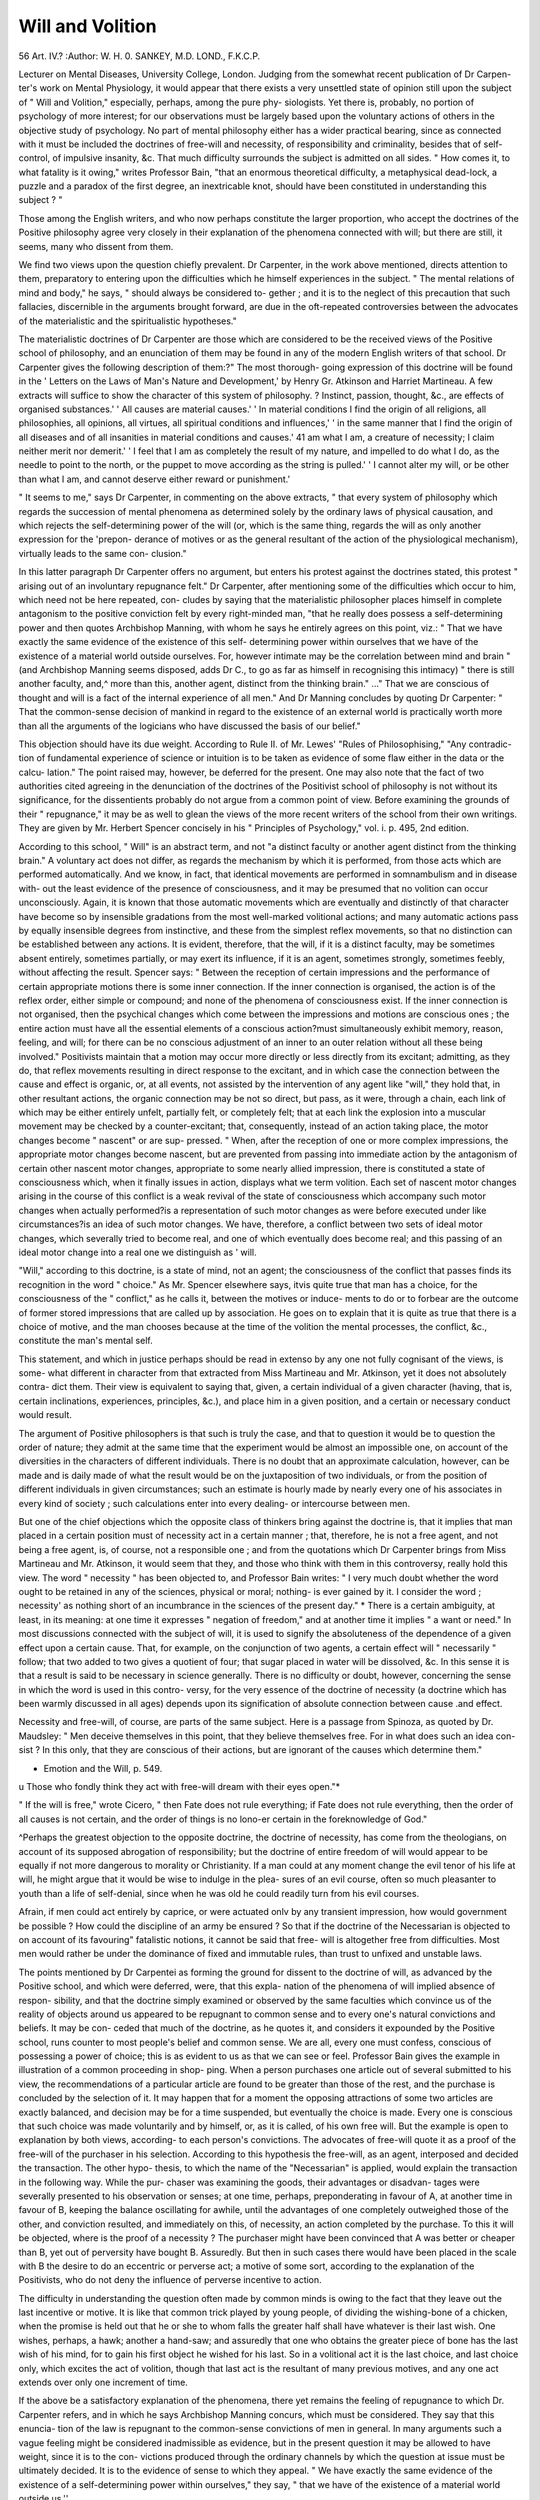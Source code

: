 Will and Volition
==================

56 Art. IV.?
:Author: W. H. 0. SANKEY, M.D. LOND., F.K.C.P.

Lecturer on Mental Diseases, University College, London.
Judging from the somewhat recent publication of Dr Carpen-
ter's work on Mental Physiology, it would appear that there
exists a very unsettled state of opinion still upon the subject of
" Will and Volition," especially, perhaps, among the pure phy-
siologists. Yet there is, probably, no portion of psychology
of more interest; for our observations must be largely based
upon the voluntary actions of others in the objective study of
psychology. No part of mental philosophy either has a wider
practical bearing, since as connected with it must be included
the doctrines of free-will and necessity, of responsibility and
criminality, besides that of self-control, of impulsive insanity, &c.
That much difficulty surrounds the subject is admitted on
all sides. " How comes it, to what fatality is it owing," writes
Professor Bain, "that an enormous theoretical difficulty, a
metaphysical dead-lock, a puzzle and a paradox of the first
degree, an inextricable knot, should have been constituted in
understanding this subject ? "

Those among the English writers, and who now perhaps
constitute the larger proportion, who accept the doctrines of
the Positive philosophy agree very closely in their explanation
of the phenomena connected with will; but there are still, it
seems, many who dissent from them.

We find two views upon the question chiefly prevalent.
Dr Carpenter, in the work above mentioned, directs attention
to them, preparatory to entering upon the difficulties which he
himself experiences in the subject. " The mental relations of
mind and body," he says, " should always be considered to-
gether ; and it is to the neglect of this precaution that such
fallacies, discernible in the arguments brought forward, are due
in the oft-repeated controversies between the advocates of the
materialistic and the spiritualistic hypotheses."

The materialistic doctrines of Dr Carpenter are those which
are considered to be the received views of the Positive school of
philosophy, and an enunciation of them may be found in any
of the modern English writers of that school. Dr Carpenter
gives the following description of them:?" The most thorough-
going expression of this doctrine will be found in the ' Letters
on the Laws of Man's Nature and Development,' by Henry Gr.
Atkinson and Harriet Martineau. A few extracts will suffice
to show the character of this system of philosophy. ? Instinct,
passion, thought, &c., are effects of organised substances.'
' All causes are material causes.' ' In material conditions
I find the origin of all religions, all philosophies, all opinions,
all virtues, all spiritual conditions and influences,' ' in the same
manner that I find the origin of all diseases and of all insanities
in material conditions and causes.' 41 am what I am, a creature
of necessity; I claim neither merit nor demerit.' ' I feel that I
am as completely the result of my nature, and impelled to do
what I do, as the needle to point to the north, or the puppet
to move according as the string is pulled.' ' I cannot alter my
will, or be other than what I am, and cannot deserve either
reward or punishment.'

" It seems to me," says Dr Carpenter, in commenting on the
above extracts, " that every system of philosophy which regards
the succession of mental phenomena as determined solely by
the ordinary laws of physical causation, and which rejects the
self-determining power of the will (or, which is the same thing,
regards the will as only another expression for the 'prepon-
derance of motives or as the general resultant of the action of
the physiological mechanism), virtually leads to the same con-
clusion."

In this latter paragraph Dr Carpenter offers no argument,
but enters his protest against the doctrines stated, this protest
" arising out of an involuntary repugnance felt."
Dr Carpenter, after mentioning some of the difficulties
which occur to him, which need not be here repeated, con-
cludes by saying that the materialistic philosopher places
himself in complete antagonism to the positive conviction felt
by every right-minded man, "that he really does possess a
self-determining power and then quotes Archbishop Manning,
with whom he says he entirely agrees on this point, viz.: " That
we have exactly the same evidence of the existence of this self-
determining power within ourselves that we have of the
existence of a material world outside ourselves. For, however
intimate may be the correlation between mind and brain " (and
Archbishop Manning seems disposed, adds Dr C., to go as far
as himself in recognising this intimacy) " there is still another
faculty, and,^ more than this, another agent, distinct from the
thinking brain." ..." That we are conscious of thought
and will is a fact of the internal experience of all men." And
Dr Manning concludes by quoting Dr Carpenter: " That the
common-sense decision of mankind in regard to the existence
of an external world is practically worth more than all the
arguments of the logicians who have discussed the basis of our
belief."

This objection should have its due weight. According to Rule
II. of Mr. Lewes' "Rules of Philosophising," "Any contradic-
tion of fundamental experience of science or intuition is to be
taken as evidence of some flaw either in the data or the calcu-
lation." The point raised may, however, be deferred for the
present. One may also note that the fact of two authorities
cited agreeing in the denunciation of the doctrines of the
Positivist school of philosophy is not without its significance,
for the dissentients probably do not argue from a common point
of view. Before examining the grounds of their " repugnance,"
it may be as well to glean the views of the more recent writers
of the school from their own writings. They are given by Mr.
Herbert Spencer concisely in his " Principles of Psychology,"
vol. i. p. 495, 2nd edition.

According to this school, " Will" is an abstract term, and
not "a distinct faculty or another agent distinct from the
thinking brain." A voluntary act does not differ, as regards the
mechanism by which it is performed, from those acts which are
performed automatically. And we know, in fact, that identical
movements are performed in somnambulism and in disease with-
out the least evidence of the presence of consciousness, and it
may be presumed that no volition can occur unconsciously.
Again, it is known that those automatic movements which are
eventually and distinctly of that character have become so by
insensible gradations from the most well-marked volitional
actions; and many automatic actions pass by equally insensible
degrees from instinctive, and these from the simplest reflex
movements, so that no distinction can be established between
any actions. It is evident, therefore, that the will, if it is a
distinct faculty, may be sometimes absent entirely, sometimes
partially, or may exert its influence, if it is an agent, sometimes
strongly, sometimes feebly, without affecting the result.
Spencer says: " Between the reception of certain impressions
and the performance of certain appropriate motions there is
some inner connection. If the inner connection is organised,
the action is of the reflex order, either simple or compound; and
none of the phenomena of consciousness exist. If the inner
connection is not organised, then the psychical changes which
come between the impressions and motions are conscious ones ;
the entire action must have all the essential elements of a
conscious action?must simultaneously exhibit memory, reason,
feeling, and will; for there can be no conscious adjustment of
an inner to an outer relation without all these being involved."
Positivists maintain that a motion may occur more directly
or less directly from its excitant; admitting, as they do, that
reflex movements resulting in direct response to the excitant,
and in which case the connection between the cause and effect
is organic, or, at all events, not assisted by the intervention of
any agent like "will," they hold that, in other resultant
actions, the organic connection may be not so direct, but pass,
as it were, through a chain, each link of which may be either
entirely unfelt, partially felt, or completely felt; that at each
link the explosion into a muscular movement may be checked
by a counter-excitant; that, consequently, instead of an action
taking place, the motor changes become " nascent" or are sup-
pressed. " When, after the reception of one or more complex
impressions, the appropriate motor changes become nascent,
but are prevented from passing into immediate action by the
antagonism of certain other nascent motor changes, appropriate
to some nearly allied impression, there is constituted a state of
consciousness which, when it finally issues in action, displays
what we term volition. Each set of nascent motor changes
arising in the course of this conflict is a weak revival of the
state of consciousness which accompany such motor changes
when actually performed?is a representation of such motor
changes as were before executed under like circumstances?is an
idea of such motor changes. We have, therefore, a conflict
between two sets of ideal motor changes, which severally tried to
become real, and one of which eventually does become real;
and this passing of an ideal motor change into a real one we
distinguish as ' will.

"Will," according to this doctrine, is a state of mind, not an
agent; the consciousness of the conflict that passes finds its
recognition in the word " choice." As Mr. Spencer elsewhere
says, itvis quite true that man has a choice, for the consciousness
of the " conflict," as he calls it, between the motives or induce-
ments to do or to forbear are the outcome of former stored
impressions that are called up by association. He goes on to
explain that it is quite as true that there is a choice of motive,
and the man chooses because at the time of the volition the
mental processes, the conflict, &c., constitute the man's mental
self.

This statement, and which in justice perhaps should be read
in extenso by any one not fully cognisant of the views, is some-
what different in character from that extracted from Miss
Martineau and Mr. Atkinson, yet it does not absolutely contra-
dict them. Their view is equivalent to saying that, given, a
certain individual of a given character (having, that is, certain
inclinations, experiences, principles, &c.), and place him in a
given position, and a certain or necessary conduct would result.

The argument of Positive philosophers is that such is truly the
case, and that to question it would be to question the order of
nature; they admit at the same time that the experiment
would be almost an impossible one, on account of the diversities
in the characters of different individuals. There is no doubt
that an approximate calculation, however, can be made and is
daily made of what the result would be on the juxtaposition of
two individuals, or from the position of different individuals
in given circumstances; such an estimate is hourly made by
nearly every one of his associates in every kind of society ; such
calculations enter into every dealing- or intercourse between
men.

But one of the chief objections which the opposite class of
thinkers bring against the doctrine is, that it implies that man
placed in a certain position must of necessity act in a certain
manner ; that, therefore, he is not a free agent, and not being
a free agent, is, of course, not a responsible one ; and from the
quotations which Dr Carpenter brings from Miss Martineau
and Mr. Atkinson, it would seem that they, and those who think
with them in this controversy, really hold this view.
The word " necessity " has been objected to, and Professor
Bain writes: " I very much doubt whether the word ought to
be retained in any of the sciences, physical or moral; nothing-
is ever gained by it. I consider the word ; necessity' as nothing
short of an incumbrance in the sciences of the present day." *
There is a certain ambiguity, at least, in its meaning: at one
time it expresses " negation of freedom," and at another time
it implies " a want or need." In most discussions connected
with the subject of will, it is used to signify the absoluteness
of the dependence of a given effect upon a certain cause.
That, for example, on the conjunction of two agents, a certain
effect will " necessarily " follow; that two added to two gives a
quotient of four; that sugar placed in water will be dissolved,
&c. In this sense it is that a result is said to be necessary in
science generally. There is no difficulty or doubt, however,
concerning the sense in which the word is used in this contro-
versy, for the very essence of the doctrine of necessity (a
doctrine which has been warmly discussed in all ages) depends
upon its signification of absolute connection between cause
.and effect.

Necessity and free-will, of course, are parts of the same
subject. Here is a passage from Spinoza, as quoted by Dr.
Maudsley: " Men deceive themselves in this point, that they
believe themselves free. For in what does such an idea con-
sist ? In this only, that they are conscious of their actions,
but are ignorant of the causes which determine them."

* Emotion and the Will, p. 549.
u Those who fondly think they act with free-will dream with
their eyes open."*

" If the will is free," wrote Cicero, " then Fate does not
rule everything; if Fate does not rule everything, then the
order of all causes is not certain, and the order of things is no
lono-er certain in the foreknowledge of God."

^Perhaps the greatest objection to the opposite doctrine,
the doctrine of necessity, has come from the theologians, on
account of its supposed abrogation of responsibility; but the
doctrine of entire freedom of will would appear to be equally
if not more dangerous to morality or Christianity. If a man
could at any moment change the evil tenor of his life at will,
he might argue that it would be wise to indulge in the plea-
sures of an evil course, often so much pleasanter to youth than
a life of self-denial, since when he was old he could readily
turn from his evil courses.

Afrain, if men could act entirely by caprice, or were actuated
onlv by any transient impression, how would government be
possible ? How could the discipline of an army be ensured ? So
that if the doctrine of the Necessarian is objected to on account
of its favouring" fatalistic notions, it cannot be said that free-
will is altogether free from difficulties. Most men would
rather be under the dominance of fixed and immutable rules,
than trust to unfixed and unstable laws.

The points mentioned by Dr Carpentei as forming the
ground for dissent to the doctrine of will, as advanced by the
Positive school, and which were deferred, were, that this expla-
nation of the phenomena of will implied absence of respon-
sibility, and that the doctrine simply examined or observed by
the same faculties which convince us of the reality of objects
around us appeared to be repugnant to common sense and to
every one's natural convictions and beliefs. It may be con-
ceded that much of the doctrine, as he quotes it, and considers
it expounded by the Positive school, runs counter to most
people's belief and common sense. We are all, every one must
confess, conscious of possessing a power of choice; this is as
evident to us as that we can see or feel. Professor Bain gives
the example in illustration of a common proceeding in shop-
ping. When a person purchases one article out of several
submitted to his view, the recommendations of a particular
article are found to be greater than those of the rest, and the
purchase is concluded by the selection of it. It may happen
that for a moment the opposing attractions of some two articles
are exactly balanced, and decision may be for a time suspended,
but eventually the choice is made. Every one is conscious that
such choice was made voluntarily and by himself, or, as it is called,
of his own free will. But the example is open to explanation by
both views, according- to each person's convictions. The advocates
of free-will quote it as a proof of the free-will of the purchaser
in his selection. According to this hypothesis the free-will, as
an agent, interposed and decided the transaction. The other hypo-
thesis, to which the name of the "Necessarian" is applied, would
explain the transaction in the following way. While the pur-
chaser was examining the goods, their advantages or disadvan-
tages were severally presented to his observation or senses; at
one time, perhaps, preponderating in favour of A, at another time
in favour of B, keeping the balance oscillating for awhile, until
the advantages of one completely outweighed those of the other,
and conviction resulted, and immediately on this, of necessity,
an action completed by the purchase. To this it will be objected,
where is the proof of a necessity ? The purchaser might have
been convinced that A was better or cheaper than B, yet out of
perversity have bought B. Assuredly. But then in such cases
there would have been placed in the scale with B the desire
to do an eccentric or perverse act; a motive of some sort,
according to the explanation of the Positivists, who do not deny
the influence of perverse incentive to action.

The difficulty in understanding the question often made by
common minds is owing to the fact that they leave out the
last incentive or motive. It is like that common trick played
by young people, of dividing the wishing-bone of a chicken,
when the promise is held out that he or she to whom falls the
greater half shall have whatever is their last wish. One wishes,
perhaps, a hawk; another a hand-saw; and assuredly that one
who obtains the greater piece of bone has the last wish of his
mind, for to gain his first object he wished for his last. So in a
volitional act it is the last choice, and last choice only, which
excites the act of volition, though that last act is the resultant
of many previous motives, and any one act extends over only one
increment of time.

If the above be a satisfactory explanation of the phenomena,
there yet remains the feeling of repugnance to which Dr.
Carpenter refers, and in which he says Archbishop Manning
concurs, which must be considered. They say that this enuncia-
tion of the law is repugnant to the common-sense convictions
of men in general. In many arguments such a vague feeling
might be considered inadmissible as evidence, but in the present
question it may be allowed to have weight, since it is to the con-
victions produced through the ordinary channels by which the
question at issue must be ultimately decided. It is to the
evidence of sense to which they appeal. " We have exactly the
same evidence of the existence of a self-determining power
within ourselves," they say, " that we have of the existence of a
material world outside us.''

It is certainly true that the sense of a determining power is
felt, and it is equally true that it is felt to be intimately con-
nected with self (or the Ego), while it seems equally clear that
the phenomena of volition and voluntary act are truly and
satisfactorily explained by the Positive philosophers.
Since the explanations are diametrically opposite, it is
obvious there must be an error somewhere, and it appears to my
mind that it is in the logic: the propositions, as enunciated by
the opposite parties, are not identical.

The question submitted is the following: What occurs m
a voluntary act? Both parties will agree that the result or act
is due to the reaction between the individual and an excitant.
In other words, that the result would not occur without some
motive whether this be an internal or external excitant, whether
it be an object of danger to be avoided, or an internal desire or
wish to act. At all events, there must always be some reason or
incentive to perform a volition. 

This beino- admitted on both parts, the problem is reduced
to an enquiry into the nature of the reaction between the ex-
ternal excitant and the individual, which, for the sake of brevity,
we will call the " Ego." One view (A) is that, given a particular
Ego acted upon by a particular excitant; a certain and pre-
dicate result will follow?or, some would put it, would
necessarily follow. The other view (B) is, that the result would
not be certain or necessary or predicable, but, on the contrary,
variable?that when the Ego was acted upon by an excitant,
the result would be determined by an intervening power, called
Will, and that experience and common sense prove it.
The error, in my opinion, lies in this, that the Ego, as
understood by the two parties, is not the same is not a fixed
term. The premises of the propositions are thus not identical.
The Ego as used in the first proposition A is a concrete
term; it is limited in its use to a single increment of time;
while the Ego in the second proposition B is a general or
abstract term, and is not limited to time. On the contrary, the
signification of Ego, as used by Dr Carpenter in his arguments,
is a general notion, abstracted from the continuous existence of
the idea of self from childhood to manhood. Personal identity
is a similar general idea. We believe that we are the same
individual, through the whole stages of life, though the body
lias grown, and though we believe we have changed its material
over and over again. We have the conviction, from the
evidence of sense, that the Ego is the same. When we speak
of the Ego in this signification, we must view it as modified by
a life's experience, as the receptacle and storehouse of an infinity
of influences, some even of hereditary origin, but we make use
of the term perfectly legitimately, as expressing a general
idea. When we put the same proposition with this under-
standing, it is obvious that we are not arguing on the same
terms as when the term means simply the person at one point
of time only.

In this or second case B the reaction, too, is not only
between a general or abstract idea of the Ego, but the action is
considered as extending through an indefinite time, and there-
fore reacting upon a varying state of the environments, or upon
a more or less general view of the circumstance in which the
Ego was placed. The conclusion is therefore evolved only in an
abstract or general form.

By a very easy transition, such a review of a man's voluntary
powers leads to the abstract notions of power and the other
attributes claimed for the " will." In reviewing the phenomena
in this general way, since the general idea must be formed upon
the particular or concrete act of volition, it will be readily per-
ceived that in the reaction of the Ego and its environments the
former is active and the latter usually passive, and the general idea
of the Ego becomes connected with the attribute of activity.
Hence it is readily conceived to be not only an agent, but the
determining agent,"* in all volitional acts, and, as it would appear,
as readily and as a natural consequence. The next step appears
to be to exalt the idea thus abstracted into an entity, and we
meet with such expressions as " Coughing can be excited by the
mandate of the will"; another, " The strongest exertion of the
will is powerless to prevent"; " The power of the will over the
muscles ;" " In these cases the will does not struggle against
a foreign impulse ;" &c.

The hypothesis of a separate determining agent is at least
unnecessary, since the facts are as readily accounted for Avithout
it, and Newton lays down the law that we should admit no
more causes of natural things than such as are both true and
sufficient to explain the appearances.

It would appear,in fine, that the differences and the difficulties
of the metaphysical hypothesis concerning the will are due to
the fact that their result is drawn from an abstract and general
view of the phenomena, whereas the hypothesis of the Positive
school is based upon observation of the phenomena in the
concrete.

It has been supposed that the metaphysical (or, as Dr Car-
penter writes, the spiritualistic) explanation alone would account
for responsibility and choice of action.

But is there anything in the Positivist's explanation which
negatives choice, or freedom to choose, or responsibility ? For
these are the points which form the ground for the repugnance,
and are the attributes which are said to be as evident to the
experiences as the existence of an external world

It is clear that it is quite as legitimate to* form an. abstract
and general idea of self as of any other concrete notion. A
concrete idea of self is necessarily limited by a single increment
of time, for directly we spread our existence over any sensible
duration in time the Ego is modified. In reviewing any single
act of volition thus limited we find in it, by the very means
appealed to by the spiritualistic school, viz. by our internal
sensation, an element of choice, for we cannot allow that act of
the will is contrary to our choice; and the Positivist school
admit the same, only explaining the word "choice" to be the
balance of inclinations in one or other way ;? if the spiritualistic
would make choice independent of such balance, and entirely
unconnected with will, except as a constant concomitant, it
follows that both agree that the concrete volition is always
accompanied by choice; and hence the general idea which is
the outcome of the concrete must also contain the attribute of
choice.
The abstract or general idea of choice, or, what is its
equivalent, the idea of a general power of selection, gives the
general abstract idea of " Free Will." But such general concepts
cannot yield an absolute, but only a contingent result; and this
is all that experience warrants in this case. And no man's
common sense or conviction can make him believe that he has
absolute freedom or free-will. It is not true that our convictions
prompt us to believe that we could by our will pervert any
natural law; all that they convince us is, that we have a certain
range, a comparative freedom to act, according to our organism
and our surroundings.

If the Positivist's theory, as admitted, gives but a compara-
tive or modified freedom, in what does this differ from the oppo-
site, which is, We are free, therefore responsible : this is freedom
with drawbacks, and therefore not an absolute freedom ? If
there is no absolute freedom, how can there be an absolute re-
sponsibility ; so that one hypothesis is not better in this respect
than its fellow. The truth is, the idea of responsibility is a
legitimate concept from experience, and in no way militates
against the Positive view of psychology. That certain actions
are accompanied by pain is a concrete fact, from which the
general concept of responsibility naturally follows.

The main difficulty, however, in the understanding of the
theory of Will is the tendency still extant in the minds of many
to metaphysical doctrines. These doctrines had a deep hold of
the general reader; they were intimately incorporated into all
kinds of literature for a long period, and the effects are still
discoverable in the debris which occasionally turn up. Those of
this school, it is true, usurped the name of " Spiritualist," yet
no materialists were more wedded to matter than many of them.
No error is more common still than the embodying of an abstract
idea in a real and substantial person. " Having once detached
an aspect, and considered it apart, the mind is prone to assign
an objective reality to this separated aspect The danger
is slight, with abstractions of the first degree. Probably no
one ever personified whiteness?as virtue and nature have been
personified?though we remember that boundary had its god
Terminus?marriage its god Hymen, &c."*

The idea " will" has been thus personified, and has been in
that form allowed to tyrannise over the intelligence. Will has
been compared to the engine-driver, and the locomotive to his
body. The engine-driver Will is able to move or stop the
engine as he likes. The simile may be good, to a certain
extent, but it cannot be admitted that the analogy is complete
in all its details, nor can it give a separate existence to the Will
apart from the engine. A simile is a legitimate method for
explaining a process, but it proves nothing, and this simile or
metaphor will give no more warrant for the idea that the Will
is separate from the body and bodily functions, than that it can
step down from its engine to perform other functions ; and if
we give this independent power to Will, we must assign the same
to Digestion, or Growth, Life, &c.; or if it is intended to signify
that this power is what is called the " Soul," and which probably
is the view of many, this would be nothing more than changing
the title, and the same arguments would apply that have been
used to the faculty, under the title of the " Will."
* Lewes, Problems of Life and Mind, p. 278.
